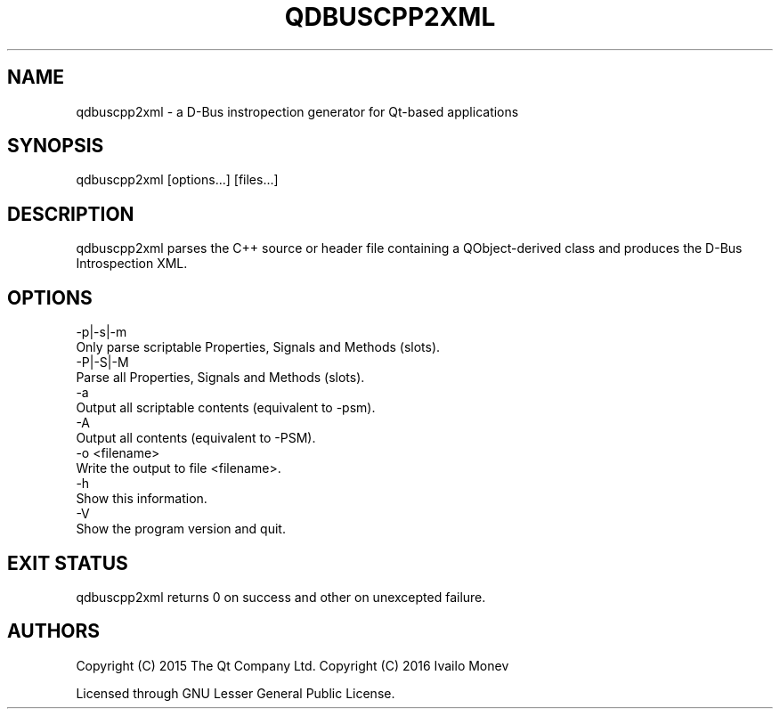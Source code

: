 .\" -*- mode: troff; coding: utf-8 -*-
.\" Automatically generated by Pod::Man 5.01 (Pod::Simple 3.43)
.\"
.\" Standard preamble:
.\" ========================================================================
.de Sp \" Vertical space (when we can't use .PP)
.if t .sp .5v
.if n .sp
..
.de Vb \" Begin verbatim text
.ft CW
.nf
.ne \\$1
..
.de Ve \" End verbatim text
.ft R
.fi
..
.\" \*(C` and \*(C' are quotes in nroff, nothing in troff, for use with C<>.
.ie n \{\
.    ds C` ""
.    ds C' ""
'br\}
.el\{\
.    ds C`
.    ds C'
'br\}
.\"
.\" Escape single quotes in literal strings from groff's Unicode transform.
.ie \n(.g .ds Aq \(aq
.el       .ds Aq '
.\"
.\" If the F register is >0, we'll generate index entries on stderr for
.\" titles (.TH), headers (.SH), subsections (.SS), items (.Ip), and index
.\" entries marked with X<> in POD.  Of course, you'll have to process the
.\" output yourself in some meaningful fashion.
.\"
.\" Avoid warning from groff about undefined register 'F'.
.de IX
..
.nr rF 0
.if \n(.g .if rF .nr rF 1
.if (\n(rF:(\n(.g==0)) \{\
.    if \nF \{\
.        de IX
.        tm Index:\\$1\t\\n%\t"\\$2"
..
.        if !\nF==2 \{\
.            nr % 0
.            nr F 2
.        \}
.    \}
.\}
.rr rF
.\" ========================================================================
.\"
.IX Title "QDBUSCPP2XML 1"
.TH QDBUSCPP2XML 1 2022-12-09 "Katie 4.14.0" "Katie Manual"
.\" For nroff, turn off justification.  Always turn off hyphenation; it makes
.\" way too many mistakes in technical documents.
.if n .ad l
.nh
.SH NAME
qdbuscpp2xml \- a D\-Bus instropection generator for Qt\-based applications
.SH SYNOPSIS
.IX Header "SYNOPSIS"
qdbuscpp2xml [options...] [files...]
.SH DESCRIPTION
.IX Header "DESCRIPTION"
qdbuscpp2xml parses the C++ source or header file containing a QObject-derived
class and produces the D\-Bus Introspection XML.
.SH OPTIONS
.IX Header "OPTIONS"
.Vb 2
\&    \-p|\-s|\-m
\&        Only parse scriptable Properties, Signals and Methods (slots).
\&
\&    \-P|\-S|\-M
\&        Parse all Properties, Signals and Methods (slots).
\&
\&    \-a
\&        Output all scriptable contents (equivalent to \-psm).
\&
\&    \-A
\&        Output all contents (equivalent to \-PSM).
\&
\&    \-o <filename>
\&        Write the output to file <filename>.
\&
\&    \-h
\&        Show this information.
\&
\&    \-V
\&        Show the program version and quit.
.Ve
.SH "EXIT STATUS"
.IX Header "EXIT STATUS"
qdbuscpp2xml returns 0 on success and other on unexcepted failure.
.SH AUTHORS
.IX Header "AUTHORS"
Copyright (C) 2015 The Qt Company Ltd.
Copyright (C) 2016 Ivailo Monev
.PP
Licensed through GNU Lesser General Public License.
